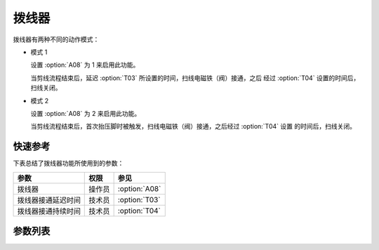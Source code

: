 拨线器
======

拨线器有两种不同的动作模式：

- 模式 1

  设置 :option:`A08` 为 1 来启用此功能。

  当剪线流程结束后，延迟 :option:`T03` 所设置的时间，扫线电磁铁（阀）接通，之后
  经过 :option:`T04` 设置的时间后，扫线关闭。

- 模式 2

  设置 :option:`A08` 为 2 来启用此功能。

  当剪线流程结束后，首次抬压脚时被触发，扫线电磁铁（阀）接通，之后经过 :option:`T04` 设置
  的时间后，扫线关闭。

快速参考
--------

下表总结了拨线器功能所使用到的参数：

================== ====== =============
参数               权限   参见
================== ====== =============
拨线器             操作员 :option:`A08`
拨线器接通延迟时间 技术员 :option:`T03`
拨线器接通持续时间 技术员 :option:`T04`
================== ====== =============

参数列表
--------

.. option:: A08

    -Max  1
    -Min  0
    -Unit  --
    -Description
      | 拨线器：
      | 0 = 关闭；
      | 1 = 模式 1；
      | 2 = 模式 2

.. option:: T03

    -Max  200
    -Min  1
    -Unit  ms
    -Description  拨线器接通延迟时间

.. option:: T04

    -Max  200
    -Min  1
    -Unit  ms
    -Description  拨线器接通持续时间
